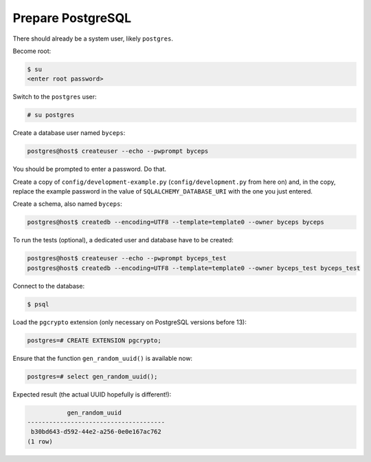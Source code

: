 Prepare PostgreSQL
==================

There should already be a system user, likely ``postgres``.

Become root:

.. code-block:: sh

    $ su
    <enter root password>

Switch to the ``postgres`` user:

.. code-block:: sh

    # su postgres

Create a database user named ``byceps``:

.. code-block:: sh

    postgres@host$ createuser --echo --pwprompt byceps

You should be prompted to enter a password. Do that.

Create a copy of ``config/development-example.py``
(``config/development.py`` from here on) and, in the copy,
replace the example password in the value of ``SQLALCHEMY_DATABASE_URI``
with the one you just entered.

Create a schema, also named ``byceps``:

.. code-block:: sh

    postgres@host$ createdb --encoding=UTF8 --template=template0 --owner byceps byceps

To run the tests (optional), a dedicated user and database have to be
created:

.. code-block:: sh

    postgres@host$ createuser --echo --pwprompt byceps_test
    postgres@host$ createdb --encoding=UTF8 --template=template0 --owner byceps_test byceps_test

Connect to the database:

.. code-block:: sh

    $ psql

Load the ``pgcrypto`` extension (only necessary on PostgreSQL versions
before 13):

.. code-block:: psql

    postgres=# CREATE EXTENSION pgcrypto;

Ensure that the function ``gen_random_uuid()`` is available now:

.. code-block:: psql

    postgres=# select gen_random_uuid();

Expected result (the actual UUID hopefully is different!):

.. code-block:: psql

               gen_random_uuid
    --------------------------------------
     b30bd643-d592-44e2-a256-0e0e167ac762
    (1 row)
